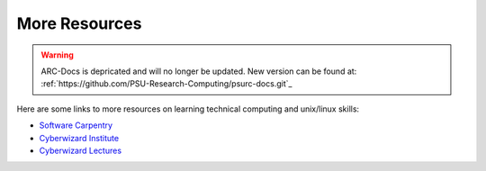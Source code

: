 **************
More Resources
**************

.. warning:: ARC-Docs is depricated and will no longer be updated. New version can be found at: :ref:`https://github.com/PSU-Research-Computing/psurc-docs.git`_


Here are some links to more resources on learning technical computing and unix/linux skills:


- `Software Carpentry`_
- `Cyberwizard Institute`_
- `Cyberwizard Lectures`_

.. _`Software Carpentry`: http://software-carpentry.org/lessons.html
.. _`Cyberwizard Institute`: https://github.com/cyberwizardinstitute/workshops
.. _`Cyberwizard Lectures`: https://www.youtube.com/channel/UCzDHOdHNitu70iiva25rV7w
